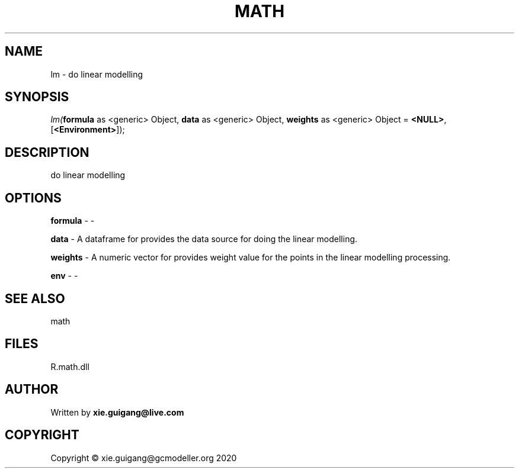 .\" man page create by R# package system.
.TH MATH 2 2020-07-22 "lm" "lm"
.SH NAME
lm \- do linear modelling
.SH SYNOPSIS
\fIlm(\fBformula\fR as <generic> Object, 
\fBdata\fR as <generic> Object, 
\fBweights\fR as <generic> Object = \fB<NULL>\fR, 
[\fB<Environment>\fR]);\fR
.SH DESCRIPTION
.PP
do linear modelling
.PP
.SH OPTIONS
.PP
\fBformula\fB \fR\- -
.PP
.PP
\fBdata\fB \fR\- A dataframe for provides the data source for doing the linear modelling.
.PP
.PP
\fBweights\fB \fR\- A numeric vector for provides weight value for the points in the linear modelling processing.
.PP
.PP
\fBenv\fB \fR\- -
.PP
.SH SEE ALSO
math
.SH FILES
.PP
R.math.dll
.PP
.SH AUTHOR
Written by \fBxie.guigang@live.com\fR
.SH COPYRIGHT
Copyright © xie.guigang@gcmodeller.org 2020
